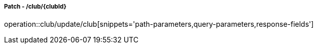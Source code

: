 ===== Patch - /club/{clubId}
operation::club/update/club[snippets='path-parameters,query-parameters,response-fields']
